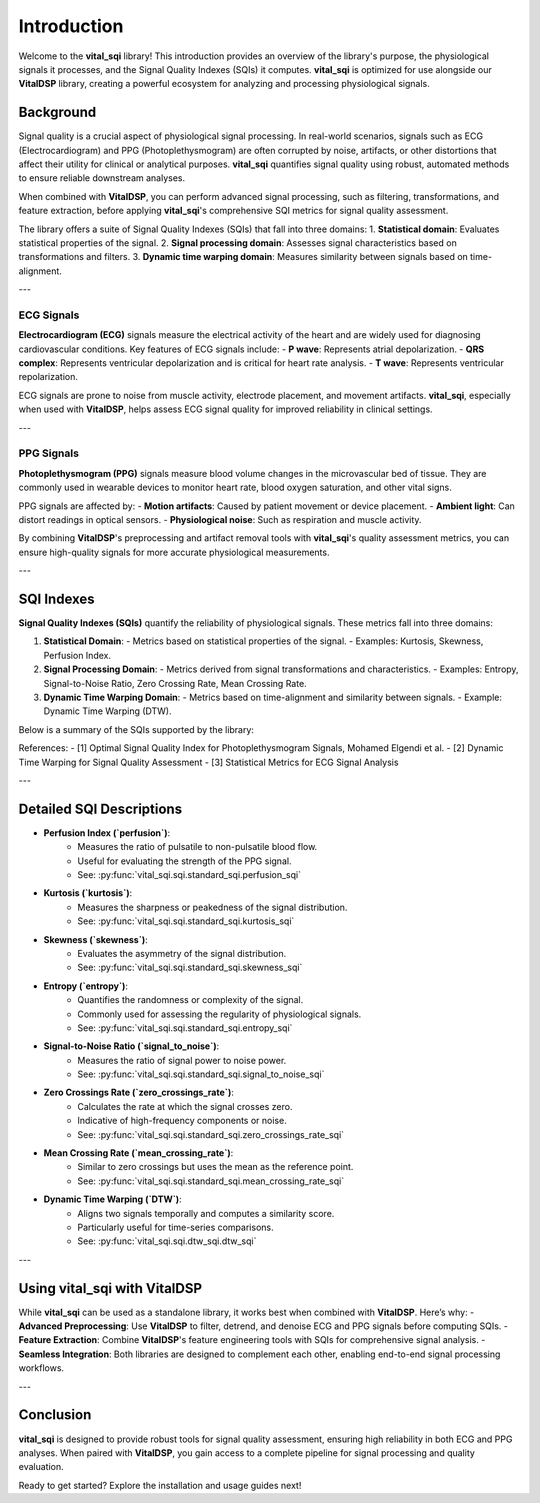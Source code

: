 Introduction
============

Welcome to the **vital_sqi** library! This introduction provides an overview of the library's purpose, the physiological signals it processes, and the Signal Quality Indexes (SQIs) it computes. **vital_sqi** is optimized for use alongside our **VitalDSP** library, creating a powerful ecosystem for analyzing and processing physiological signals.

Background
----------
Signal quality is a crucial aspect of physiological signal processing. In real-world scenarios, signals such as ECG (Electrocardiogram) and PPG (Photoplethysmogram) are often corrupted by noise, artifacts, or other distortions that affect their utility for clinical or analytical purposes. **vital_sqi** quantifies signal quality using robust, automated methods to ensure reliable downstream analyses.

When combined with **VitalDSP**, you can perform advanced signal processing, such as filtering, transformations, and feature extraction, before applying **vital_sqi**'s comprehensive SQI metrics for signal quality assessment.

The library offers a suite of Signal Quality Indexes (SQIs) that fall into three domains:
1. **Statistical domain**: Evaluates statistical properties of the signal.
2. **Signal processing domain**: Assesses signal characteristics based on transformations and filters.
3. **Dynamic time warping domain**: Measures similarity between signals based on time-alignment.

---

ECG Signals
~~~~~~~~~~~
**Electrocardiogram (ECG)** signals measure the electrical activity of the heart and are widely used for diagnosing cardiovascular conditions. Key features of ECG signals include:
- **P wave**: Represents atrial depolarization.
- **QRS complex**: Represents ventricular depolarization and is critical for heart rate analysis.
- **T wave**: Represents ventricular repolarization.

ECG signals are prone to noise from muscle activity, electrode placement, and movement artifacts. **vital_sqi**, especially when used with **VitalDSP**, helps assess ECG signal quality for improved reliability in clinical settings.

---

PPG Signals
~~~~~~~~~~~
**Photoplethysmogram (PPG)** signals measure blood volume changes in the microvascular bed of tissue. They are commonly used in wearable devices to monitor heart rate, blood oxygen saturation, and other vital signs.

PPG signals are affected by:
- **Motion artifacts**: Caused by patient movement or device placement.
- **Ambient light**: Can distort readings in optical sensors.
- **Physiological noise**: Such as respiration and muscle activity.

By combining **VitalDSP**'s preprocessing and artifact removal tools with **vital_sqi**'s quality assessment metrics, you can ensure high-quality signals for more accurate physiological measurements.

---

SQI Indexes
-----------
**Signal Quality Indexes (SQIs)** quantify the reliability of physiological signals. These metrics fall into three domains:

1. **Statistical Domain**:
   - Metrics based on statistical properties of the signal.
   - Examples: Kurtosis, Skewness, Perfusion Index.

2. **Signal Processing Domain**:
   - Metrics derived from signal transformations and characteristics.
   - Examples: Entropy, Signal-to-Noise Ratio, Zero Crossing Rate, Mean Crossing Rate.

3. **Dynamic Time Warping Domain**:
   - Metrics based on time-alignment and similarity between signals.
   - Example: Dynamic Time Warping (DTW).

Below is a summary of the SQIs supported by the library:

======================= ============================================== ==================
Acronym                Domain                                          Status
======================= ============================================== ==================
``perfusion``          Statistical                                    Stable
``kurtosis``           Statistical                                    Stable
``skewness``           Statistical                                    Stable
``entropy``            Signal Processing                              Stable
``signal_to_noise``    Signal Processing                              Stable
``zero_crossings_rate`` Signal Processing                             Stable
``mean_crossing_rate`` Signal Processing                              Stable
``DTW``                Dynamic Time Warping                          Stable
======================= ============================================== ==================

References:
- [1] Optimal Signal Quality Index for Photoplethysmogram Signals, Mohamed Elgendi et al.
- [2] Dynamic Time Warping for Signal Quality Assessment
- [3] Statistical Metrics for ECG Signal Analysis

---

Detailed SQI Descriptions
--------------------------

- **Perfusion Index (`perfusion`)**:
   - Measures the ratio of pulsatile to non-pulsatile blood flow.
   - Useful for evaluating the strength of the PPG signal.
   - See: :py:func:`vital_sqi.sqi.standard_sqi.perfusion_sqi`

- **Kurtosis (`kurtosis`)**:
   - Measures the sharpness or peakedness of the signal distribution.
   - See: :py:func:`vital_sqi.sqi.standard_sqi.kurtosis_sqi`

- **Skewness (`skewness`)**:
   - Evaluates the asymmetry of the signal distribution.
   - See: :py:func:`vital_sqi.sqi.standard_sqi.skewness_sqi`

- **Entropy (`entropy`)**:
   - Quantifies the randomness or complexity of the signal.
   - Commonly used for assessing the regularity of physiological signals.
   - See: :py:func:`vital_sqi.sqi.standard_sqi.entropy_sqi`

- **Signal-to-Noise Ratio (`signal_to_noise`)**:
   - Measures the ratio of signal power to noise power.
   - See: :py:func:`vital_sqi.sqi.standard_sqi.signal_to_noise_sqi`

- **Zero Crossings Rate (`zero_crossings_rate`)**:
   - Calculates the rate at which the signal crosses zero.
   - Indicative of high-frequency components or noise.
   - See: :py:func:`vital_sqi.sqi.standard_sqi.zero_crossings_rate_sqi`

- **Mean Crossing Rate (`mean_crossing_rate`)**:
   - Similar to zero crossings but uses the mean as the reference point.
   - See: :py:func:`vital_sqi.sqi.standard_sqi.mean_crossing_rate_sqi`

- **Dynamic Time Warping (`DTW`)**:
   - Aligns two signals temporally and computes a similarity score.
   - Particularly useful for time-series comparisons.
   - See: :py:func:`vital_sqi.sqi.dtw_sqi.dtw_sqi`

---

Using **vital_sqi** with VitalDSP
---------------------------------
While **vital_sqi** can be used as a standalone library, it works best when combined with **VitalDSP**. Here’s why:
- **Advanced Preprocessing**: Use **VitalDSP** to filter, detrend, and denoise ECG and PPG signals before computing SQIs.
- **Feature Extraction**: Combine **VitalDSP**'s feature engineering tools with SQIs for comprehensive signal analysis.
- **Seamless Integration**: Both libraries are designed to complement each other, enabling end-to-end signal processing workflows.

---

Conclusion
----------
**vital_sqi** is designed to provide robust tools for signal quality assessment, ensuring high reliability in both ECG and PPG analyses. When paired with **VitalDSP**, you gain access to a complete pipeline for signal processing and quality evaluation.

Ready to get started? Explore the installation and usage guides next!
